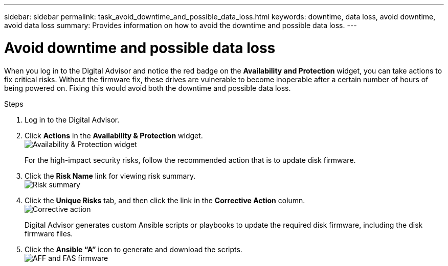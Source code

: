 ---
sidebar: sidebar
permalink: task_avoid_downtime_and_possible_data_loss.html
keywords: downtime, data loss, avoid downtime, avoid data loss
summary: Provides information on how to avoid the downtime and possible data loss.
---

= Avoid downtime and possible data loss
:toclevels: 1
:hardbreaks:
:nofooter:
:icons: font
:linkattrs:
:imagesdir: ./media/

[.lead]
When you log in to the Digital Advisor and notice the red badge on the *Availability and Protection* widget, you can take actions to fix critical risks. Without the firmware fix, these drives are vulnerable to become inoperable after a certain number of hours of being powered on. Fixing this would avoid both the downtime and possible data loss.

.Steps
. Log in to the Digital Advisor.
. Click *Actions* in the *Availability & Protection* widget.
image:Availability and protection_image 1 downtime and data loss.png[Availability & Protection widget]
+
For the high-impact security risks, follow the recommended action that is to update disk firmware.
+
. Click the *Risk Name* link for viewing risk summary.
image:Risk summary_image 2 downtime and data loss.png[Risk summary]
. Click the *Unique Risks* tab, and then click the link in the *Corrective Action* column.
image:Corrective action_image 3 downtime and data loss.png[Corrective action]
+
Digital Advisor generates custom Ansible scripts or playbooks to update the required disk firmware, including the disk firmware files.
. Click the *Ansible “A”* icon to generate and download the scripts.
image:Update AFF and FAS Firmware_image 4 downtime and data loss.png[AFF and FAS firmware]
